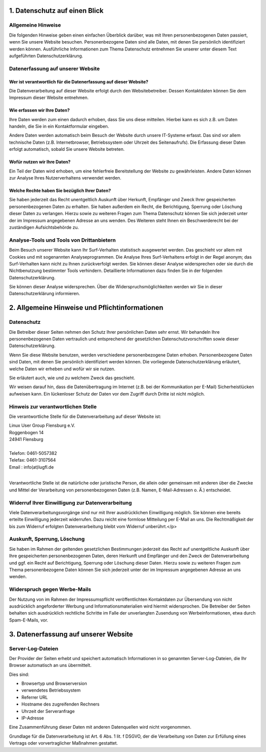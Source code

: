 .. title: Datenschutzerklärung
.. slug: datenschutzerklaerung
.. date: 2018-09-30 22:58:47 UTC+02:00
.. tags: 
.. category: 
.. link: 
.. description: 
.. type: text

1. Datenschutz auf einen Blick
------------------------------

Allgemeine Hinweise
===================

Die folgenden Hinweise geben einen einfachen Überblick darüber, was mit
Ihren personenbezogenen Daten passiert, wenn Sie unsere Website besuchen. Personenbezogene
Daten sind alle Daten, mit denen Sie persönlich identifiziert werden können. Ausführliche
Informationen zum Thema Datenschutz entnehmen Sie unserer unter diesem Text aufgeführten
Datenschutzerklärung.

Datenerfassung auf unserer Website
==================================

Wer ist verantwortlich für die Datenerfassung auf dieser Website?
#################################################################

Die Datenverarbeitung
auf dieser Website erfolgt durch den Websitebetreiber. Dessen Kontaktdaten können Sie dem
Impressum dieser Website entnehmen.

Wie erfassen wir Ihre Daten?
############################

Ihre Daten werden zum einen dadurch erhoben, dass Sie uns diese mitteilen. Hierbei kann es sich
z.B. um Daten handeln, die Sie in ein Kontaktformular eingeben.

Andere Daten werden automatisch beim Besuch der Website durch unsere IT-Systeme erfasst.
Das sind vor allem technische Daten (z.B. Internetbrowser, Betriebssystem oder Uhrzeit des Seitenaufrufs).
Die Erfassung dieser Daten erfolgt automatisch, sobald Sie unsere Website betreten.

Wofür nutzen wir Ihre Daten?
############################

Ein Teil der Daten wird erhoben, um eine fehlerfreie Bereitstellung der Website
zu gewährleisten. Andere Daten können zur Analyse Ihres Nutzerverhaltens verwendet
werden.

Welche Rechte haben Sie bezüglich Ihrer Daten?
##############################################

Sie haben jederzeit das Recht unentgeltlich Auskunft über Herkunft, Empfänger und Zweck Ihrer
gespeicherten personenbezogenen Daten zu erhalten. Sie haben außerdem ein Recht, die
Berichtigung, Sperrung oder Löschung dieser Daten zu verlangen. Hierzu sowie zu weiteren Fragen
zum Thema Datenschutz können Sie sich jederzeit unter der im Impressum angegebenen Adresse
an uns wenden. Des Weiteren steht Ihnen ein Beschwerderecht bei der zuständigen
Aufsichtsbehörde zu.

Analyse-Tools und Tools von Drittanbietern
==========================================

Beim Besuch unserer Website kann Ihr Surf-Verhalten statistisch ausgewertet werden.
Das geschieht vor allem mit Cookies und mit sogenannten Analyseprogrammen.
Die Analyse Ihres Surf-Verhaltens erfolgt in der Regel anonym; das Surf-Verhalten
kann nicht zu Ihnen zurückverfolgt werden. Sie können dieser
Analyse widersprechen oder sie durch die Nichtbenutzung bestimmter Tools verhindern.
Detaillierte Informationen dazu finden Sie in der folgenden Datenschutzerklärung.

Sie können dieser Analyse widersprechen. Über die Widerspruchsmöglichkeiten werden
wir Sie in dieser Datenschutzerklärung informieren.

2. Allgemeine Hinweise und Pflichtinformationen
-----------------------------------------------

Datenschutz
===========

Die Betreiber dieser Seiten nehmen den Schutz Ihrer persönlichen
Daten sehr ernst. Wir behandeln Ihre personenbezogenen Daten vertraulich und entsprechend der
gesetzlichen Datenschutzvorschriften sowie dieser Datenschutzerklärung.

Wenn Sie diese Website benutzen, werden verschiedene personenbezogene Daten erhoben.
Personenbezogene Daten sind Daten, mit denen Sie persönlich identifiziert werden können.
Die vorliegende Datenschutzerklärung erläutert, welche Daten wir erheben und wofür wir sie nutzen.

Sie erläutert auch, wie und zu welchem Zweck das geschieht.

Wir weisen darauf hin, dass die Datenübertragung im Internet (z.B. bei der Kommunikation per E-Mail) Sicherheistlücken aufweisen kann.
Ein lückenloser Schutz der Daten vor dem Zugriff durch Dritte ist nicht
möglich.

Hinweis zur verantwortlichen Stelle
===================================

Die verantwortliche Stelle für die Datenverarbeitung auf dieser Website ist:

|  Linux User Group Flensburg e.V.
|  Roggenbogen 14
|  24941 Flensburg
|
|  Telefon: 0461-5057382
|  Telefax: 0461-3107564
|  Email : info(at)lugfl.de
|


Verantwortliche Stelle ist die natürliche oder juristische Person, die allein oder gemeinsam mit anderen
über die Zwecke und Mittel der Verarbeitung von personenbezogenen Daten (z.B. Namen, E-Mail-Adressen
o. Ä.) entscheidet.

Widerruf Ihrer Einwilligung zur Datenverarbeitung
=================================================

Viele Datenverarbeitungsvorgänge sind nur mit Ihrer
ausdrücklichen Einwilligung möglich. Sie können eine bereits erteilte Einwilligung
jederzeit widerrufen. Dazu reicht eine formlose Mitteilung per E-Mail an uns. Die
Rechtmäßigkeit der bis zum Widerruf erfolgten Datenverarbeitung bleibt vom Widerruf
unberührt.</p>

Auskunft, Sperrung, Löschung
============================

Sie haben im Rahmen der geltenden gesetzlichen Bestimmungen
jederzeit das Recht auf unentgeltliche Auskunft über Ihre gespeicherten personenbezogenen Daten,
deren Herkunft und Empfänger und den Zweck der Datenverarbeitung und ggf. ein Recht auf
Berichtigung, Sperrung oder Löschung dieser Daten. Hierzu sowie zu weiteren Fragen zum Thema
personenbezogene Daten können Sie sich jederzeit unter der im Impressum angegebenen Adresse
an uns wenden.

Widerspruch gegen Werbe-Mails
=============================

Der Nutzung von im Rahmen der
Impressumspflicht veröffentlichten Kontaktdaten zur Übersendung von nicht ausdrücklich
angeforderter Werbung und Informationsmaterialien wird hiermit widersprochen. Die Betreiber der Seiten
behalten sich ausdrücklich rechtliche Schritte im Falle der unverlangten Zusendung von
Werbeinformationen, etwa durch Spam-E-Mails, vor.

3. Datenerfassung auf unserer Website
-------------------------------------

Server-Log-Dateien
==================

Der Provider der Seiten erhebt und speichert automatisch Informationen in so genannten Server-Log-Dateien, die Ihr Browser automatisch an uns übermittelt.


Dies sind:

* Browsertyp und Browserversion
* verwendetes Betriebssystem
* Referrer URL
* Hostname des zugreifenden Rechners
* Uhrzeit der Serveranfrage
* IP-Adresse


Eine Zusammenführung dieser Daten mit anderen Datenquellen wird nicht vorgenommen.

Grundlage für die Datenverarbeitung ist Art. 6 Abs. 1 lit. f DSGVO, der die Verarbeitung von
Daten zur Erfüllung eines Vertrags oder vorvertraglicher Maßnahmen gestattet.


